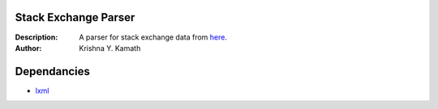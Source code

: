 ======================
Stack Exchange Parser
======================
:Description: A parser for stack exchange data from `here <http://www.clearbits.net/creators/146-stack-exchange-data-dump>`_.
:Author: Krishna Y. Kamath

=============
Dependancies
=============
* `lxml <http://lxml.de/>`_